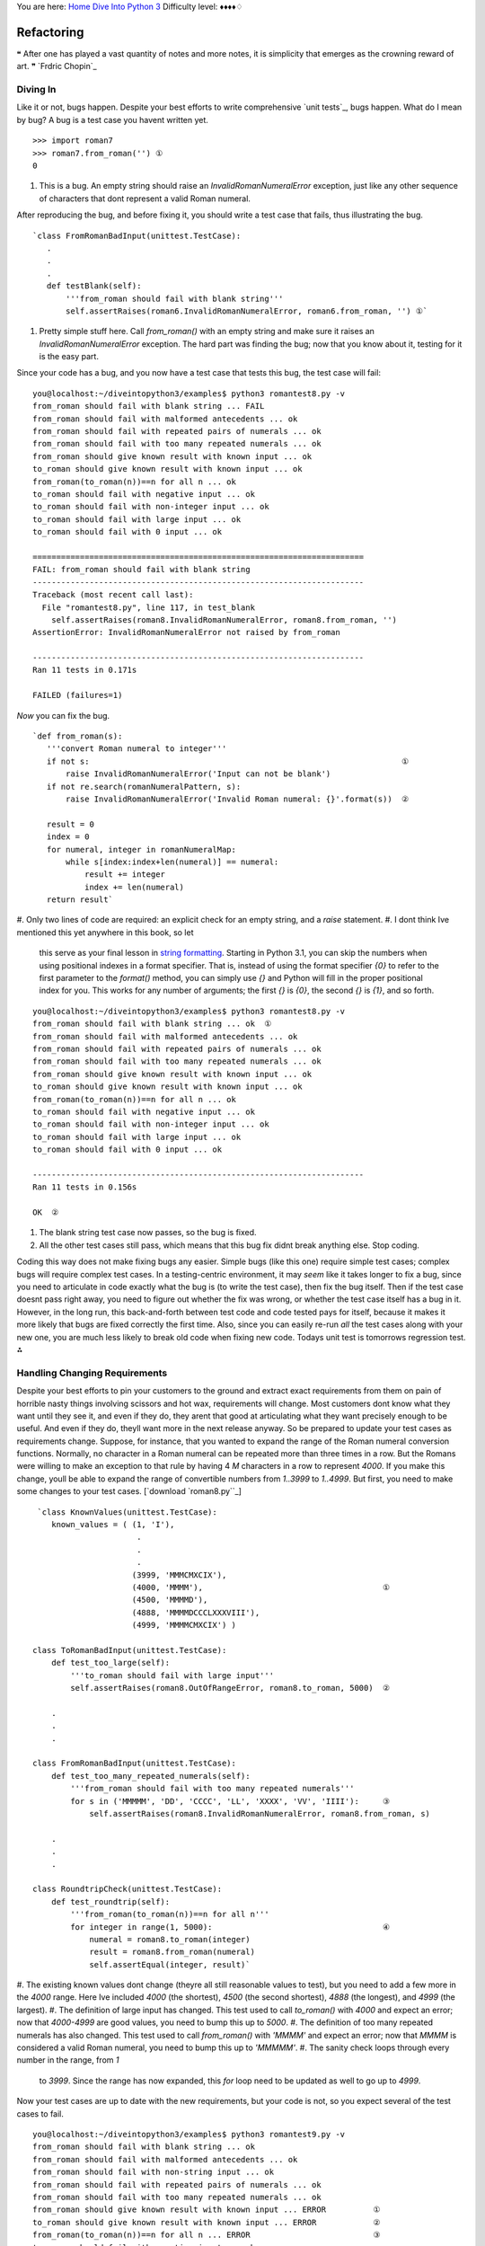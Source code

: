 
You are here: `Home`_ `Dive Into Python 3`_
Difficulty level: ♦♦♦♦♢


Refactoring
===========

❝ After one has played a vast quantity of notes and more notes,
it is simplicity that emerges as the crowning reward of art. ❞
`Frdric Chopin`_


Diving In
---------

Like it or not, bugs happen. Despite your best efforts to write
comprehensive `unit tests`_, bugs happen. What do I mean by bug? A bug
is a test case you havent written yet.

::

    >>> import roman7
    >>> roman7.from_roman('') ①
    0



#. This is a bug. An empty string should raise an
   `InvalidRomanNumeralError` exception, just like any other sequence of
   characters that dont represent a valid Roman numeral.


After reproducing the bug, and before fixing it, you should write a
test case that fails, thus illustrating the bug.

::

     `class FromRomanBadInput(unittest.TestCase):  
        .
        .
        .
        def testBlank(self):
            '''from_roman should fail with blank string'''
            self.assertRaises(roman6.InvalidRomanNumeralError, roman6.from_roman, '') ①`



#. Pretty simple stuff here. Call `from_roman()` with an empty string
   and make sure it raises an `InvalidRomanNumeralError` exception. The
   hard part was finding the bug; now that you know about it, testing for
   it is the easy part.


Since your code has a bug, and you now have a test case that tests
this bug, the test case will fail:

::

    
    you@localhost:~/diveintopython3/examples$ python3 romantest8.py -v
    from_roman should fail with blank string ... FAIL
    from_roman should fail with malformed antecedents ... ok
    from_roman should fail with repeated pairs of numerals ... ok
    from_roman should fail with too many repeated numerals ... ok
    from_roman should give known result with known input ... ok
    to_roman should give known result with known input ... ok
    from_roman(to_roman(n))==n for all n ... ok
    to_roman should fail with negative input ... ok
    to_roman should fail with non-integer input ... ok
    to_roman should fail with large input ... ok
    to_roman should fail with 0 input ... ok
    
    ======================================================================
    FAIL: from_roman should fail with blank string
    ----------------------------------------------------------------------
    Traceback (most recent call last):
      File "romantest8.py", line 117, in test_blank
        self.assertRaises(roman8.InvalidRomanNumeralError, roman8.from_roman, '')
    AssertionError: InvalidRomanNumeralError not raised by from_roman
    
    ----------------------------------------------------------------------
    Ran 11 tests in 0.171s
    
    FAILED (failures=1)


*Now* you can fix the bug.

::

     `def from_roman(s):
        '''convert Roman numeral to integer'''
        if not s:                                                                  ①
            raise InvalidRomanNumeralError('Input can not be blank')
        if not re.search(romanNumeralPattern, s):
            raise InvalidRomanNumeralError('Invalid Roman numeral: {}'.format(s))  ②
    
        result = 0
        index = 0
        for numeral, integer in romanNumeralMap:
            while s[index:index+len(numeral)] == numeral:
                result += integer
                index += len(numeral)
        return result`



#. Only two lines of code are required: an explicit check for an empty
string, and a `raise` statement.
#. I dont think Ive mentioned this yet anywhere in this book, so let
   this serve as your final lesson in `string formatting`_. Starting in
   Python 3.1, you can skip the numbers when using positional indexes in
   a format specifier. That is, instead of using the format specifier
   `{0}` to refer to the first parameter to the `format()` method, you
   can simply use `{}` and Python will fill in the proper positional
   index for you. This works for any number of arguments; the first `{}`
   is `{0}`, the second `{}` is `{1}`, and so forth.



::

    
    you@localhost:~/diveintopython3/examples$ python3 romantest8.py -v
    from_roman should fail with blank string ... ok  ①
    from_roman should fail with malformed antecedents ... ok
    from_roman should fail with repeated pairs of numerals ... ok
    from_roman should fail with too many repeated numerals ... ok
    from_roman should give known result with known input ... ok
    to_roman should give known result with known input ... ok
    from_roman(to_roman(n))==n for all n ... ok
    to_roman should fail with negative input ... ok
    to_roman should fail with non-integer input ... ok
    to_roman should fail with large input ... ok
    to_roman should fail with 0 input ... ok
    
    ----------------------------------------------------------------------
    Ran 11 tests in 0.156s
    
    OK  ②



#. The blank string test case now passes, so the bug is fixed.
#. All the other test cases still pass, which means that this bug fix
   didnt break anything else. Stop coding.


Coding this way does not make fixing bugs any easier. Simple bugs
(like this one) require simple test cases; complex bugs will require
complex test cases. In a testing-centric environment, it may *seem*
like it takes longer to fix a bug, since you need to articulate in
code exactly what the bug is (to write the test case), then fix the
bug itself. Then if the test case doesnt pass right away, you need to
figure out whether the fix was wrong, or whether the test case itself
has a bug in it. However, in the long run, this back-and-forth between
test code and code tested pays for itself, because it makes it more
likely that bugs are fixed correctly the first time. Also, since you
can easily re-run *all* the test cases along with your new one, you
are much less likely to break old code when fixing new code. Todays
unit test is tomorrows regression test.
⁂


Handling Changing Requirements
------------------------------

Despite your best efforts to pin your customers to the ground and
extract exact requirements from them on pain of horrible nasty things
involving scissors and hot wax, requirements will change. Most
customers dont know what they want until they see it, and even if they
do, they arent that good at articulating what they want precisely
enough to be useful. And even if they do, theyll want more in the next
release anyway. So be prepared to update your test cases as
requirements change.
Suppose, for instance, that you wanted to expand the range of the
Roman numeral conversion functions. Normally, no character in a Roman
numeral can be repeated more than three times in a row. But the Romans
were willing to make an exception to that rule by having 4 `M`
characters in a row to represent `4000`. If you make this change,
youll be able to expand the range of convertible numbers from
`1..3999` to `1..4999`. But first, you need to make some changes to
your test cases.
[`download `roman8.py``_]

::

     `class KnownValues(unittest.TestCase):
        known_values = ( (1, 'I'),
                          .
                          .
                          .
                         (3999, 'MMMCMXCIX'),
                         (4000, 'MMMM'),                                      ①
                         (4500, 'MMMMD'),
                         (4888, 'MMMMDCCCLXXXVIII'),
                         (4999, 'MMMMCMXCIX') )
    
    class ToRomanBadInput(unittest.TestCase):
        def test_too_large(self):
            '''to_roman should fail with large input'''
            self.assertRaises(roman8.OutOfRangeError, roman8.to_roman, 5000)  ②
    
        .
        .
        .
    
    class FromRomanBadInput(unittest.TestCase):
        def test_too_many_repeated_numerals(self):
            '''from_roman should fail with too many repeated numerals'''
            for s in ('MMMMM', 'DD', 'CCCC', 'LL', 'XXXX', 'VV', 'IIII'):     ③
                self.assertRaises(roman8.InvalidRomanNumeralError, roman8.from_roman, s)
    
        .
        .
        .
    
    class RoundtripCheck(unittest.TestCase):
        def test_roundtrip(self):
            '''from_roman(to_roman(n))==n for all n'''
            for integer in range(1, 5000):                                    ④
                numeral = roman8.to_roman(integer)
                result = roman8.from_roman(numeral)
                self.assertEqual(integer, result)`



#. The existing known values dont change (theyre all still reasonable
values to test), but you need to add a few more in the `4000` range.
Here Ive included `4000` (the shortest), `4500` (the second shortest),
`4888` (the longest), and `4999` (the largest).
#. The definition of large input has changed. This test used to call
`to_roman()` with `4000` and expect an error; now that `4000-4999` are
good values, you need to bump this up to `5000`.
#. The definition of too many repeated numerals has also changed. This
test used to call `from_roman()` with `'MMMM'` and expect an error;
now that `MMMM` is considered a valid Roman numeral, you need to bump
this up to `'MMMMM'`.
#. The sanity check loops through every number in the range, from `1`
   to `3999`. Since the range has now expanded, this `for` loop need to
   be updated as well to go up to `4999`.


Now your test cases are up to date with the new requirements, but your
code is not, so you expect several of the test cases to fail.

::

    
    you@localhost:~/diveintopython3/examples$ python3 romantest9.py -v
    from_roman should fail with blank string ... ok
    from_roman should fail with malformed antecedents ... ok
    from_roman should fail with non-string input ... ok
    from_roman should fail with repeated pairs of numerals ... ok
    from_roman should fail with too many repeated numerals ... ok
    from_roman should give known result with known input ... ERROR          ①
    to_roman should give known result with known input ... ERROR            ②
    from_roman(to_roman(n))==n for all n ... ERROR                          ③
    to_roman should fail with negative input ... ok
    to_roman should fail with non-integer input ... ok
    to_roman should fail with large input ... ok
    to_roman should fail with 0 input ... ok
    
    ======================================================================
    ERROR: from_roman should give known result with known input
    ----------------------------------------------------------------------
    Traceback (most recent call last):
      File "romantest9.py", line 82, in test_from_roman_known_values
        result = roman9.from_roman(numeral)
      File "C:\home\diveintopython3\examples\roman9.py", line 60, in from_roman
        raise InvalidRomanNumeralError('Invalid Roman numeral: {0}'.format(s))
    roman9.InvalidRomanNumeralError: Invalid Roman numeral: MMMM
    
    ======================================================================
    ERROR: to_roman should give known result with known input
    ----------------------------------------------------------------------
    Traceback (most recent call last):
      File "romantest9.py", line 76, in test_to_roman_known_values
        result = roman9.to_roman(integer)
      File "C:\home\diveintopython3\examples\roman9.py", line 42, in to_roman
        raise OutOfRangeError('number out of range (must be 0..3999)')
    roman9.OutOfRangeError: number out of range (must be 0..3999)
    
    ======================================================================
    ERROR: from_roman(to_roman(n))==n for all n
    ----------------------------------------------------------------------
    Traceback (most recent call last):
      File "romantest9.py", line 131, in testSanity
        numeral = roman9.to_roman(integer)
      File "C:\home\diveintopython3\examples\roman9.py", line 42, in to_roman
        raise OutOfRangeError('number out of range (must be 0..3999)')
    roman9.OutOfRangeError: number out of range (must be 0..3999)
    
    ----------------------------------------------------------------------
    Ran 12 tests in 0.171s
    
    FAILED (errors=3)



#. The `from_roman()` known values test will fail as soon as it hits
`'MMMM'`, because `from_roman()` still thinks this is an invalid Roman
numeral.
#. The `to_roman()` known values test will fail as soon as it hits
`4000`, because `to_roman()` still thinks this is out of range.
#. The roundtrip check will also fail as soon as it hits `4000`,
   because `to_roman()` still thinks this is out of range.


Now that you have test cases that fail due to the new requirements,
you can think about fixing the code to bring it in line with the test
cases. (When you first start coding unit tests, it might feel strange
that the code being tested is never ahead of the test cases. While its
behind, you still have some work to do, and as soon as it catches up
to the test cases, you stop coding. After you get used to it, youll
wonder how you ever programmed without tests.)
[`download `roman9.py``_]

::

     `roman_numeral_pattern = re.compile('''
        ^                   # beginning of string
        M{0,4}              # thousands - 0 to 4 Ms  ①
        (CM|CD|D?C{0,3})    # hundreds - 900 (CM), 400 (CD), 0-300 (0 to 3 Cs),
                            #            or 500-800 (D, followed by 0 to 3 Cs)
        (XC|XL|L?X{0,3})    # tens - 90 (XC), 40 (XL), 0-30 (0 to 3 Xs),
                            #        or 50-80 (L, followed by 0 to 3 Xs)
        (IX|IV|V?I{0,3})    # ones - 9 (IX), 4 (IV), 0-3 (0 to 3 Is),
                            #        or 5-8 (V, followed by 0 to 3 Is)
        $                   # end of string
        ''', re.VERBOSE)
    
    def to_roman(n):
        '''convert integer to Roman numeral'''
        if not isinstance(n, int):
            raise NotIntegerError('non-integers can not be converted')
        if not (0 < n < 5000):                        ②
            raise OutOfRangeError('number out of range (must be 1..4999)')
    
        result = ''
        for numeral, integer in roman_numeral_map:
            while n >= integer:
                result += numeral
                n -= integer
        return result
    
    def from_roman(s):
        .
        .
        .`



#. You dont need to make any changes to the `from_roman()` function at
all. The only change is to roman_numeral_pattern . If you look
closely, youll notice that I changed the maximum number of optional
`M` characters from `3` to `4` in the first section of the regular
expression. This will allow the Roman numeral equivalents of `4999`
instead of `3999`. The actual `from_roman()` function is completely
generic; it just looks for repeated Roman numeral characters and adds
them up, without caring how many times they repeat. The only reason it
didnt handle `'MMMM'` before is that you explicitly stopped it with
the regular expression pattern matching.
#. The `to_roman()` function only needs one small change, in the range
   check. Where you used to check `0 < n < 4000`, you now check `0 < n <
   5000`. And you change the error message that you `raise` to reflect
   the new acceptable range ( `1..4999` instead of `1..3999`). You dont
   need to make any changes to the rest of the function; it handles the
   new cases already. (It merrily adds `'M'` for each thousand that it
   finds; given `4000`, it will spit out `'MMMM'`. The only reason it
   didnt do this before is that you explicitly stopped it with the range
   check.)


You may be skeptical that these two small changes are all that you
need. Hey, dont take my word for it; see for yourself.

::

    
    you@localhost:~/diveintopython3/examples$ python3 romantest9.py -v
    from_roman should fail with blank string ... ok
    from_roman should fail with malformed antecedents ... ok
    from_roman should fail with non-string input ... ok
    from_roman should fail with repeated pairs of numerals ... ok
    from_roman should fail with too many repeated numerals ... ok
    from_roman should give known result with known input ... ok
    to_roman should give known result with known input ... ok
    from_roman(to_roman(n))==n for all n ... ok
    to_roman should fail with negative input ... ok
    to_roman should fail with non-integer input ... ok
    to_roman should fail with large input ... ok
    to_roman should fail with 0 input ... ok
    
    ----------------------------------------------------------------------
    Ran 12 tests in 0.203s
    
    OK  ①



#. All the test cases pass. Stop coding.


Comprehensive unit testing means never having to rely on a programmer
who says Trust me.
⁂


Refactoring
-----------

The best thing about comprehensive unit testing is not the feeling you
get when all your test cases finally pass, or even the feeling you get
when someone else blames you for breaking their code and you can
actually *prove* that you didnt. The best thing about unit testing is
that it gives you the freedom to refactor mercilessly.
Refactoring is the process of taking working code and making it work
better. Usually, better means faster, although it can also mean using
less memory, or using less disk space, or simply more elegantly.
Whatever it means to you, to your project, in your environment,
refactoring is important to the long-term health of any program.
Here, better means both faster and easier to maintain. Specifically,
the `from_roman()` function is slower and more complex than Id like,
because of that big nasty regular expression that you use to validate
Roman numerals. Now, you might think, Sure, the regular expression is
big and hairy, but how else am I supposed to validate that an
arbitrary string is a valid a Roman numeral?
Answer: theres only 5000 of them; why dont you just build a lookup
table? This idea gets even better when you realize that *you dont need
to use regular expressions at all*. As you build the lookup table for
converting integers to Roman numerals, you can build the reverse
lookup table to convert Roman numerals to integers. By the time you
need to check whether an arbitrary string is a valid Roman numeral,
you will have collected all the valid Roman numerals. Validating is
reduced to a single dictionary lookup.
And best of all, you already have a complete set of unit tests. You
can change over half the code in the module, but the unit tests will
stay the same. That means you can proveto yourself and to othersthat
the new code works just as well as the original.
[`download `roman10.py``_]

::

     `class OutOfRangeError(ValueError): pass
    class NotIntegerError(ValueError): pass
    class InvalidRomanNumeralError(ValueError): pass
    
    roman_numeral_map = (('M',  1000),
                         ('CM', 900),
                         ('D',  500),
                         ('CD', 400),
                         ('C',  100),
                         ('XC', 90),
                         ('L',  50),
                         ('XL', 40),
                         ('X',  10),
                         ('IX', 9),
                         ('V',  5),
                         ('IV', 4),
                         ('I',  1))
    
    to_roman_table = [ None ]
    from_roman_table = {}
    
    def to_roman(n):
        '''convert integer to Roman numeral'''
        if not (0 < n < 5000):
            raise OutOfRangeError('number out of range (must be 1..4999)')
        if int(n) != n:
            raise NotIntegerError('non-integers can not be converted')
        return to_roman_table[n]
    
    def from_roman(s):
        '''convert Roman numeral to integer'''
        if not isinstance(s, str):
            raise InvalidRomanNumeralError('Input must be a string')
        if not s:
            raise InvalidRomanNumeralError('Input can not be blank')
        if s not in from_roman_table:
            raise InvalidRomanNumeralError('Invalid Roman numeral: {0}'.format(s))
        return from_roman_table[s]
    
    def build_lookup_tables():
        def to_roman(n):
            result = ''
            for numeral, integer in roman_numeral_map:
                if n >= integer:
                    result = numeral
                    n -= integer
                    break
            if n > 0:
                result += to_roman_table[n]
            return result
    
        for integer in range(1, 5000):
            roman_numeral = to_roman(integer)
            to_roman_table.append(roman_numeral)
            from_roman_table[roman_numeral] = integer
    
    build_lookup_tables()`


Lets break that down into digestable pieces. Arguably, the most
important line is the last one:

::

     `build_lookup_tables()`


You will note that is a function call, but theres no `if` statement
around it. This is not an `if __name__ == '__main__'` block; it gets
called *when the module is imported*. (It is important to understand
that modules are only imported once, then cached. If you import an
already-imported module, it does nothing. So this code will only get
called the first time you import this module.)
So what does the `build_lookup_tables()` function do? Im glad you
asked.

::

     `to_roman_table = [ None ]
    from_roman_table = {}
    .
    .
    .
    def build_lookup_tables():
        def to_roman(n):                                ①
            result = ''
            for numeral, integer in roman_numeral_map:
                if n >= integer:
                    result = numeral
                    n -= integer
                    break
            if n > 0:
                result += to_roman_table[n]
            return result
    
        for integer in range(1, 5000):
            roman_numeral = to_roman(integer)          ②
            to_roman_table.append(roman_numeral)       ③
            from_roman_table[roman_numeral] = integer`



#. This is a clever bit of programming perhaps too clever. The
`to_roman()` function is defined above; it looks up values in the
lookup table and returns them. But the `build_lookup_tables()`
function redefines the `to_roman()` function to actually do work (like
the previous examples did, before you added a lookup table). Within
the `build_lookup_tables()` function, calling `to_roman()` will call
this redefined version. Once the `build_lookup_tables()` function
exits, the redefined version disappearsit is only defined in the local
scope of the `build_lookup_tables()` function.
#. This line of code will call the redefined `to_roman()` function,
which actually calculates the Roman numeral.
#. Once you have the result (from the redefined `to_roman()`
   function), you add the integer and its Roman numeral equivalent to
   both lookup tables.


Once the lookup tables are built, the rest of the code is both easy
and fast.

::

     `def to_roman(n):
        '''convert integer to Roman numeral'''
        if not (0 < n < 5000):
            raise OutOfRangeError('number out of range (must be 1..4999)')
        if int(n) != n:
            raise NotIntegerError('non-integers can not be converted')
        return to_roman_table[n]                                            ①
    
    def from_roman(s):
        '''convert Roman numeral to integer'''
        if not isinstance(s, str):
            raise InvalidRomanNumeralError('Input must be a string')
        if not s:
            raise InvalidRomanNumeralError('Input can not be blank')
        if s not in from_roman_table:
            raise InvalidRomanNumeralError('Invalid Roman numeral: {0}'.format(s))
        return from_roman_table[s]                                          ②`



#. After doing the same bounds checking as before, the `to_roman()`
function simply finds the appropriate value in the lookup table and
returns it.
#. Similarly, the `from_roman()` function is reduced to some bounds
   checking and one line of code. No more regular expressions. No more
   looping. O(1) conversion to and from Roman numerals.


But does it work? Why yes, yes it does. And I can prove it.

::

    
    you@localhost:~/diveintopython3/examples$ python3 romantest10.py -v
    from_roman should fail with blank string ... ok
    from_roman should fail with malformed antecedents ... ok
    from_roman should fail with non-string input ... ok
    from_roman should fail with repeated pairs of numerals ... ok
    from_roman should fail with too many repeated numerals ... ok
    from_roman should give known result with known input ... ok
    to_roman should give known result with known input ... ok
    from_roman(to_roman(n))==n for all n ... ok
    to_roman should fail with negative input ... ok
    to_roman should fail with non-integer input ... ok
    to_roman should fail with large input ... ok
    to_roman should fail with 0 input ... ok
    
    ----------------------------------------------------------------------
    Ran 12 tests in 0.031s                                                  ①
    
    OK



#. Not that you asked, but its fast, too! Like, almost 10 as fast. Of
   course, its not entirely a fair comparison, because this version takes
   longer to import (when it builds the lookup tables). But since the
   import is only done once, the startup cost is amortized over all the
   calls to the `to_roman()` and `from_roman()` functions. Since the
   tests make several thousand function calls (the roundtrip test alone
   makes 10,000), this savings adds up in a hurry!


The moral of the story?

+ Simplicity is a virtue.
+ Especially when regular expressions are involved.
+ Unit tests can give you the confidence to do large-scale
  refactoring.


⁂


Summary
-------

Unit testing is a powerful concept which, if properly implemented, can
both reduce maintenance costs and increase flexibility in any long-
term project. It is also important to understand that unit testing is
not a panacea, a Magic Problem Solver, or a silver bullet. Writing
good test cases is hard, and keeping them up to date takes discipline
(especially when customers are screaming for critical bug fixes). Unit
testing is not a replacement for other forms of testing, including
functional testing, integration testing, and user acceptance testing.
But it is feasible, and it does work, and once youve seen it work,
youll wonder how you ever got along without it.
These few chapters have covered a lot of ground, and much of it wasnt
even Python-specific. There are unit testing frameworks for many
languages, all of which require you to understand the same basic
concepts:

+ Designing test cases that are specific, automated, and independent
+ Writing test cases *before* the code they are testing
+ Writing tests that test good input and check for proper results
+ Writing tests that test bad input and check for proper failure
responses
+ Writing and updating test cases to reflect new requirements
+ Refactoring mercilessly to improve performance, scalability,
  readability, maintainability, or whatever other -ility youre lacking


`☜`_ `☞`_
200111 `Mark Pilgrim`_

.. _roman8.py: examples/roman8.py
.. _Home: index.html
.. _roman10.py: examples/roman10.py
.. _ric Chopin: http://en.wikiquote.org/wiki/Fr%C3%A9d%C3%A9ric_Chopin
.. _x261E;: files.html
.. _string formatting: strings.html#formatting-strings
.. _Mark Pilgrim: about.html
.. _Dive Into Python 3: table-of-contents.html#refactoring
.. _roman9.py: examples/roman9.py
.. _x261C;: unit-testing.html


